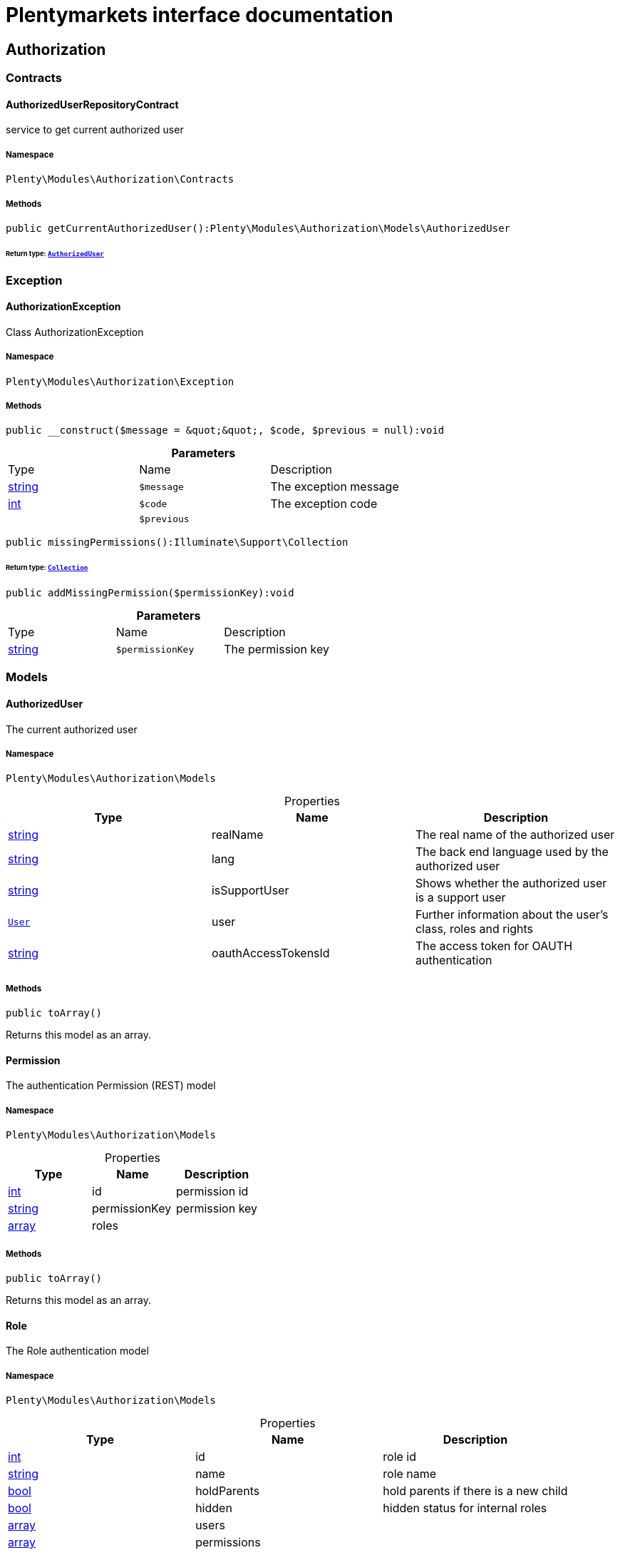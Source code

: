 :table-caption!:
:example-caption!:
:source-highlighter: prettify
:sectids!:
= Plentymarkets interface documentation


[[authorization_authorization]]
== Authorization

[[authorization_authorization_contracts]]
===  Contracts
[[authorization_contracts_authorizeduserrepositorycontract]]
==== AuthorizedUserRepositoryContract

service to get current authorized user



===== Namespace

`Plenty\Modules\Authorization\Contracts`






===== Methods

[source%nowrap, php]
----

public getCurrentAuthorizedUser():Plenty\Modules\Authorization\Models\AuthorizedUser

----

    


====== *Return type:*        xref:Authorization.adoc#authorization_models_authorizeduser[`AuthorizedUser`]




[[authorization_authorization_exception]]
===  Exception
[[authorization_exception_authorizationexception]]
==== AuthorizationException

Class AuthorizationException



===== Namespace

`Plenty\Modules\Authorization\Exception`






===== Methods

[source%nowrap, php]
----

public __construct($message = &quot;&quot;, $code, $previous = null):void

----

    







.*Parameters*
|===
|Type |Name |Description
|link:http://php.net/string[string^]
a|`$message`
|The exception message

|link:http://php.net/int[int^]
a|`$code`
|The exception code

|
a|`$previous`
|
|===


[source%nowrap, php]
----

public missingPermissions():Illuminate\Support\Collection

----

    


====== *Return type:*        xref:Miscellaneous.adoc#miscellaneous_support_collection[`Collection`]




[source%nowrap, php]
----

public addMissingPermission($permissionKey):void

----

    







.*Parameters*
|===
|Type |Name |Description
|link:http://php.net/string[string^]
a|`$permissionKey`
|The permission key
|===


[[authorization_authorization_models]]
===  Models
[[authorization_models_authorizeduser]]
==== AuthorizedUser

The current authorized user



===== Namespace

`Plenty\Modules\Authorization\Models`





.Properties
|===
|Type |Name |Description

|link:http://php.net/string[string^]
    |realName
    |The real name of the authorized user
|link:http://php.net/string[string^]
    |lang
    |The back end language used by the authorized user
|link:http://php.net/string[string^]
    |isSupportUser
    |Shows whether the authorized user is a support user
|        xref:Authentication.adoc#authentication_models_user[`User`]
    |user
    |Further information about the user's class, roles and rights
|link:http://php.net/string[string^]
    |oauthAccessTokensId
    |The access token for OAUTH authentication
|===


===== Methods

[source%nowrap, php]
----

public toArray()

----

    





Returns this model as an array.


[[authorization_models_permission]]
==== Permission

The authentication Permission (REST) model



===== Namespace

`Plenty\Modules\Authorization\Models`





.Properties
|===
|Type |Name |Description

|link:http://php.net/int[int^]
    |id
    |permission id
|link:http://php.net/string[string^]
    |permissionKey
    |permission key
|link:http://php.net/array[array^]
    |roles
    |
|===


===== Methods

[source%nowrap, php]
----

public toArray()

----

    





Returns this model as an array.


[[authorization_models_role]]
==== Role

The Role authentication model



===== Namespace

`Plenty\Modules\Authorization\Models`





.Properties
|===
|Type |Name |Description

|link:http://php.net/int[int^]
    |id
    |role id
|link:http://php.net/string[string^]
    |name
    |role name
|link:http://php.net/bool[bool^]
    |holdParents
    |hold parents if there is a new child
|link:http://php.net/bool[bool^]
    |hidden
    |hidden status for internal roles
|link:http://php.net/array[array^]
    |users
    |
|link:http://php.net/array[array^]
    |permissions
    |
|link:http://php.net/array[array^]
    |accessControl
    |
|===


===== Methods

[source%nowrap, php]
----

public toArray()

----

    





Returns this model as an array.

[[authorization_authorization_services]]
===  Services
[[authorization_services_authhelper]]
==== AuthHelper

Service to process unguarded php code



===== Namespace

`Plenty\Modules\Authorization\Services`






===== Methods

[source%nowrap, php]
----

public processUnguarded($callable):void

----

    







.*Parameters*
|===
|Type |Name |Description
|link:http://php.net/callable[callable^]
a|`$callable`
|
|===


